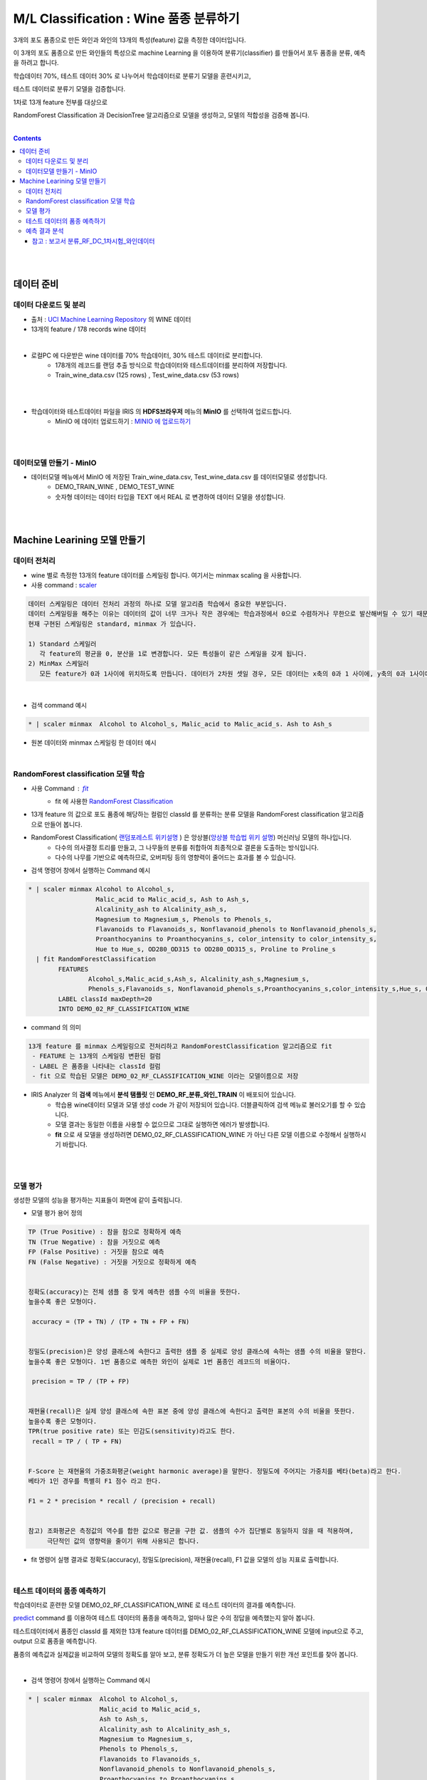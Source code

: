 
====================================================================================
M/L Classification : Wine 품종 분류하기
====================================================================================

3개의 포도 품종으로 만든 와인과 와인의 13개의 특성(feature) 값을 측정한 데이터입니다.

이 3개의 포도 품종으로 만든 와인들의 특성으로 machine Learning 을 이용하여 분류기(classifier) 를 만들어서 포두 품종을 분류, 예측을 하려고 합니다.

학습데이터 70%, 테스트 데이터 30% 로 나누어서 학습데이터로 분류기 모델을 훈련시키고, 

테스트 데이터로 분류기 모델을 검증합니다.

1차로 13개 feature 전부를 대상으로 

RandomForest Classification 과 DecisionTree 알고리즘으로 모델을 생성하고, 모델의 적합성을 검증해 봅니다.

|


.. contents::
    :backlinks: top

|
|

------------------------------
데이터 준비
------------------------------

'''''''''''''''''''''''''''''''''''
데이터 다운로드 및 분리
'''''''''''''''''''''''''''''''''''

- 출처 : `UCI Machine Learning Repository <http://archive.ics.uci.edu/ml/datasets/Wine>`__  의 WINE 데이터

- 13개의 feature / 178 records wine 데이터

.. code::
    1) Alcohol
    2) Malic acid
    3) Ash
    4) Alcalinity of ash
    5) Magnesium
    6) total phenols
    7) Flavanoids
    8) Nonflavanoid phenols
    9) Proanthocyanins
   10) Color intensity
   11) Hue
   12) OD280/OD315 of diluted wines
   13) Proline


|

- 로컬PC 에 다운받은 wine 데이터를 70% 학습데이터, 30% 테스트 데이터로 분리합니다. 
    - 178개의 레코드를 랜덤 추출 방식으로 학습데이터와 테스트데이터를 분리하여 저장합니다.
    - Train_wine_data.csv (125 rows) , Test_wine_data.csv (53 rows)

.. image:: ../images/demo/ml_cls_01.png
    :alt: 데이터 - 01

|
|

- 학습데이터와 테스트데이터 파일을 IRIS 의 **HDFS브라우저** 메뉴의  **MinIO** 를 선택하여 업로드합니다.
    - MinIO 에 데이터 업로드하기 : `MINIO 에 업로드하기 <http://docs.iris.tools/manual/IRIS-Usecase/usecase4-batting_data/index.html#minio>`__
    

|
|

'''''''''''''''''''''''''''''''''''
데이터모델 만들기 - MinIO
'''''''''''''''''''''''''''''''''''

- 데이터모델 메뉴에서 MinIO 에 저장된 Train_wine_data.csv,  Test_wine_data.csv 를 데이터모델로 생성합니다.
    - DEMO_TRAIN_WINE ,  DEMO_TEST_WINE 
    - 숫자형 데이터는 데이터 타입을 TEXT 에서 REAL 로 변경하여 데이터 모델을 생성합니다.

.. image:: ../images/demo/ml_cls_02.png
    :alt: 데이터 - 02

|
|


----------------------------------------------------------------
Machine Learining 모델 만들기
----------------------------------------------------------------


'''''''''''''''''''''''''''''
데이터 전처리
'''''''''''''''''''''''''''''

- wine 별로 측정한 13개의 feature 데이터를 스케일링 합니다. 여기서는 minmax scaling 을 사용합니다.

- 사용 command : `scaler <http://docs.iris.tools/manual/IRIS-Manual/IRIS-Discovery-Middleware/command/commands/scaler.html>`__

.. code:: 

    데이터 스케일링은 데이터 전처리 과정의 하나로 모델 알고리즘 학습에서 중요한 부분입니다.
    데이터 스케일링을 해주는 이유는 데이터의 값이 너무 크거나 작은 경우에는 학습과정에서 0으로 수렴하거나 무한으로 발산해버릴 수 있기 때문입니다.
    현재 구현된 스케일링은 standard, minmax 가 있습니다.

    1) Standard 스케일러
       각 feature의 평균을 0, 분산을 1로 변경합니다. 모든 특성들이 같은 스케일을 갖게 됩니다.
    2) MinMax 스케일러
       모든 feature가 0과 1사이에 위치하도록 만듭니다. 데이터가 2차원 셋일 경우, 모든 데이터는 x축의 0과 1 사이에, y축의 0과 1사이에 위치하게 됩니다.

|

- 검색 command 예시 

.. code::

    * | scaler minmax  Alcohol to Alcohol_s, Malic_acid to Malic_acid_s. Ash to Ash_s




- 원본 데이터와 minmax 스케일링 한 데이터 예시

.. image:: ../images/demo/ml_cls_03.png
    :alt: 데이터 - 03

|


'''''''''''''''''''''''''''''''''''''''''''''''''''''''''''
RandomForest classification 모델 학습
'''''''''''''''''''''''''''''''''''''''''''''''''''''''''''

- 사용 Command : `fit <http://docs.iris.tools/manual/IRIS-Manual/IRIS-Discovery-Middleware/command/commands/fit.html>`__
    - fit 에 사용한 `RandomForest Classification <http://docs.iris.tools/manual/IRIS-Manual/IRIS-Discovery-Middleware/command/commands/ml_algorithms/RandomForestClassification.html>`__ 

- 13개 feature 의 값으로 포도 품종에 해당하는 컬럼인 classId 를 분류하는 분류 모델을 RandomForest classification 알고리즘으로 만들어 봅니다.
- RandomForest Classification( `랜덤포레스트 위키설명 <https://ko.wikipedia.org/wiki/랜덤_포레스트>`__ ) 은 앙상블(`앙상블 학습법 위키 설명 <https://ko.wikipedia.org/wiki/앙상블_학습법>`__) 머신러닝 모델의 하나입니다. 
    - 다수의 의사결정 트리를 만들고, 그 나무들의 분류를 취합하여 최종적으로 결론을 도출하는 방식입니다.
    - 다수의 나무를 기반으로 예측하므로, 오버피팅 등의 영향력이 줄어드는 효과를 볼 수 있습니다.

- 검색 명령어 창에서 실행하는 Command 예시  

.. code::

    * | scaler minmax Alcohol to Alcohol_s, 
                      Malic_acid to Malic_acid_s, Ash to Ash_s, 
                      Alcalinity_ash to Alcalinity_ash_s, 
                      Magnesium to Magnesium_s, Phenols to Phenols_s, 
                      Flavanoids to Flavanoids_s, Nonflavanoid_phenols to Nonflavanoid_phenols_s, 
                      Proanthocyanins to Proanthocyanins_s, color_intensity to color_intensity_s, 
                      Hue to Hue_s, OD280_OD315 to OD280_OD315_s, Proline to Proline_s 
      | fit RandomForestClassification 
            FEATURES 
                    Alcohol_s,Malic_acid_s,Ash_s, Alcalinity_ash_s,Magnesium_s,
                    Phenols_s,Flavanoids_s, Nonflavanoid_phenols_s,Proanthocyanins_s,color_intensity_s,Hue_s, OD280_OD315_s,Proline_s 
            LABEL classId maxDepth=20 
            INTO DEMO_02_RF_CLASSIFICATION_WINE


- command 의 의미 

.. code::

    13개 feature 를 minmax 스케일링으로 전처리하고 RandomForestClassification 알고리즘으로 fit
     - FEATURE 는 13개의 스케일링 변환된 컬럼
     - LABEL 은 품종을 나타내는 classId 컬럼
     - fit 으로 학습된 모델은 DEMO_02_RF_CLASSIFICATION_WINE 이라는 모델이름으로 저장


- IRIS Analyzer 의 **검색** 메뉴에서 **분석 탬플릿** 인 **DEMO_RF_분류_와인_TRAIN**  이 배포되어 있습니다.
    - 학습용 wine데이터 모델과 모델 생성 code 가 같이 저장되어 있습니다. 더블클릭하여 검색 메뉴로 불러오기를 할 수 있습니다.
    - 모델 결과는 동일한 이름을 사용할 수 없으므로 그대로 실행하면 에러가 발생합니다.
    - **fit** 으로 새 모델을 생성하려면 DEMO_02_RF_CLASSIFICATION_WINE 가 아닌 다른 모델 이름으로 수정해서 실행하시기 바랍니다.


|
|

''''''''''''''''''''''''''''''''''''''''''''''''''''''''''''''''
모델 평가
''''''''''''''''''''''''''''''''''''''''''''''''''''''''''''''''

생성한 모델의 성능을 평가하는 지표들이 화면에 같이 출력됩니다.

-  모델 평가 용어 정의

.. code::

    TP (True Positive) : 참을 참으로 정확하게 예측
    TN (True Negative) : 참을 거짓으로 예측
    FP (False Positive) : 거짓을 참으로 예측
    FN (False Negative) : 거짓을 거짓으로 정확하게 예측


    정확도(accuracy)는 전체 샘플 중 맞게 예측한 샘플 수의 비율을 뜻한다. 
    높을수록 좋은 모형이다. 

     accuracy = (TP + TN) / (TP + TN + FP + FN)

    
    정밀도(precision)은 양성 클래스에 속한다고 출력한 샘플 중 실제로 양성 클래스에 속하는 샘플 수의 비율을 말한다. 
    높을수록 좋은 모형이다. 1번 품종으로 예측한 와인이 실제로 1번 품종인 레코드의 비율이다.

     precision = TP / (TP + FP)

    
    재현율(recall)은 실제 양성 클래스에 속한 표본 중에 양성 클래스에 속한다고 출력한 표본의 수의 비율을 뜻한다. 
    높을수록 좋은 모형이다. 
    TPR(true positive rate) 또는 민감도(sensitivity)라고도 한다.
     recall = TP / ( TP + FN)


    F-Score 는 재현율의 가중조화평균(weight harmonic average)을 말한다. 정밀도에 주어지는 가중치를 베타(beta)라고 한다.
    베타가 1인 경우를 특별히 F1 점수 라고 한다.

    F1 = 2 * precision * recall / (precision + recall)


    참고) 조화평균은 측정값의 역수를 합한 값으로 평균을 구한 값. 샘플의 수가 집단별로 동일하지 않을 때 적용하며, 
         극단적인 값의 영향력을 줄이기 위해 사용되곤 합니다. 


- fit 명령어 실행 결과로 정확도(accuracy), 정밀도(precision), 재현율(recall), F1 값을 모델의 성능 지표로 출력합니다.

|

'''''''''''''''''''''''''''''''''''''''''''''
테스트 데이터의 품종 예측하기
'''''''''''''''''''''''''''''''''''''''''''''

학습데이터로 훈련한 모델 DEMO_02_RF_CLASSIFICATION_WINE 로 테스트 데이터의 결과를 예측합니다.

`predict <http://docs.iris.tools/manual/IRIS-Manual/IRIS-Discovery-Middleware/command/commands/predict.html>`__  command 를 이용하여 테스트 데이터의 품종을 예측하고, 얼마나 많은 수의 정답을 예측했는지 알아 봅니다.


테스트데이터에서 품종인 classId 를 제외한 13개 feature 데이터를 DEMO_02_RF_CLASSIFICATION_WINE 모델에 input으로 주고, 
output 으로 품종을 예측합니다.

품종의 예측값과 실제값을 비교하여 모델의 정확도를 알아 보고, 분류 정확도가 더 높은 모델을 만들기 위한 개선 포인트를 찾아 봅니다.

|

- 검색 명령어 창에서 실행하는 Command 예시 

.. code::

  * | scaler minmax  Alcohol to Alcohol_s,
                     Malic_acid to Malic_acid_s,
                     Ash to Ash_s, 
                     Alcalinity_ash to Alcalinity_ash_s,
                     Magnesium to Magnesium_s,
                     Phenols to Phenols_s,
                     Flavanoids to Flavanoids_s, 
                     Nonflavanoid_phenols to Nonflavanoid_phenols_s,
                     Proanthocyanins to Proanthocyanins_s,
                     color_intensity to color_intensity_s,
                     Hue to Hue_s,
                     OD280_OD315 to OD280_OD315_s,
                     Proline to Proline_s 
    |  predict  DEMO_02_RF_CLASSIFICATION_WINE   
                Alcohol_s,Malic_acid_s,  Ash_s, 
                Alcalinity_ash_s,  Magnesium_s,  Phenols_s,  
                Flavanoids_s, Nonflavanoid_phenols_s,  Proanthocyanins_s,
                color_intensity_s,  Hue_s,  OD280_OD315_s,  Proline_s

|


.. image:: ../images/demo/ml_cls_05.png
    :alt: 데이터 - 05

|
|

''''''''''''''''''''''''''''''''''''''''''''''
예측 결과 분석
''''''''''''''''''''''''''''''''''''''''''''''

테스트 데이터에서 품종 3번은 14개 와인 모두 예측을 하지 못했습니다.

|

.. image:: ../images/demo/ml_cls_06.png
    :alt: 데이터 - 06


|

원인을 알아보고 더 성능 좋은 모델을 만들기 위해서는, 정확도 높은 모델이 나올 때 까지 
2차, 3차 학습 등 1차 학습과 비슷한 과정들이 추가로 필요합니다.

|

^^^^^^^^^^^^^^^^^^^^^^^^^^^^^^^^^^^^^^^^^^^^^^^^^^^^^^^^^^^^^^^^^^^^^^^^^^^^^^^^^^^
참고 : 보고서 분류_RF_DC_1차시험_와인데이터
^^^^^^^^^^^^^^^^^^^^^^^^^^^^^^^^^^^^^^^^^^^^^^^^^^^^^^^^^^^^^^^^^^^^^^^^^^^^^^^^^^^

`분류_RF_DC_1차시험_와인데이터 <http://b-iris.mobigen.com:80/studio/exported/abcb0c12b8ee4b68a0e393820cf48b2cf3219a48018149ffb23a87ba19c15460>`__ 는 
테스트 데이터를 RandomForest 와 DecisionTree 모델로 각각 예측한 결과를 bar-chart 로 그리고, 
13개 feature 의 분포를 그린 box-plot 들을 링크로 만든 보고서 입니다.


.. image:: ../images/demo/ml_cls_07.png
    :alt: 데이터 - 07
